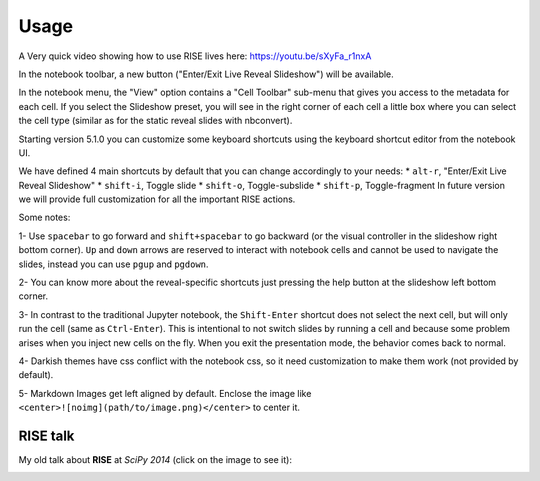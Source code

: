 Usage
-----

A Very quick video showing how to use RISE lives here: https://youtu.be/sXyFa_r1nxA

In the notebook toolbar, a new button ("Enter/Exit Live Reveal Slideshow")
will be available.

In the notebook menu, the "View" option contains a "Cell Toolbar" sub-menu that gives
you access to the metadata for each cell. If you select the Slideshow preset, you
will see in the right corner of each cell a little box where you can select
the cell type (similar as for the static reveal slides with nbconvert).

Starting version 5.1.0 you can customize some keyboard shortcuts using the keyboard
shortcut editor from the notebook UI.

We have defined 4 main shortcuts by default that you can change accordingly to your needs:
* ``alt-r``, "Enter/Exit Live Reveal Slideshow"
* ``shift-i``, Toggle slide
* ``shift-o``, Toggle-subslide
* ``shift-p``, Toggle-fragment
In future version we will provide full customization for all the important RISE actions.

Some notes:

1- Use ``spacebar`` to go forward and ``shift+spacebar`` to go backward (or the
visual controller in the slideshow right bottom corner). ``Up`` and ``down`` arrows are reserved to
interact with notebook cells and cannot be used to navigate the slides, instead
you can use ``pgup`` and ``pgdown``.

2- You can know more about the reveal-specific shortcuts just pressing the help
button at the slideshow left bottom corner.

3- In contrast to the traditional Jupyter notebook, the ``Shift-Enter``
shortcut does not select the next cell, but will only run the cell (same as
``Ctrl-Enter``). This is intentional to not switch slides by running a cell
and because some problem arises when you inject new cells on the fly.
When you exit the presentation mode, the behavior comes back to normal.

4- Darkish themes have css conflict with the notebook css, so it need customization
to make them work (not provided by default).

5- Markdown Images get left aligned by default. Enclose the image like
``<center>![noimg](path/to/image.png)</center>`` to center it.


RISE talk
=========

My old talk about **RISE** at *SciPy 2014* (click on the image to see it):

.. image:: http://img.youtube.com/vi/sZBKruEh0jI/0.jpg
  :target: https://www.youtube.com/watch?v=sZBKruEh0jI
  :alt: RJSE/RISE video
